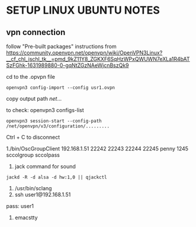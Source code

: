 * SETUP LINUX UBUNTU NOTES

** vpn connection

   follow "Pre-built packages" instructions from https://community.openvpn.net/openvpn/wiki/OpenVPN3Linux?__cf_chl_jschl_tk__=pmd_9kZ11Y8_ZGKXF6SqHzWPxQWUWN7eXLa1R4bATSzFGhk-1631989880-0-gqNtZGzNAeWjcnBszQk9


cd to the .opvpn file

#+BEGIN_SRC
openvpn3 config-import --config usr1.ovpn
  #+END_SRC

copy output path /net/...

to check:
openvpn3 configs-list


#+BEGIN_SRC
openvpn3 session-start --config-path /net/openvpn/v3/configuration/.........
#+END_SRC

Ctrl + C to disconnect


1./bin/OscGroupClient 192.168.1.51 22242 22243 22244 22245 penny 1245 sccolgroup sccolpass
2. jack command for sound
#+BEGIN_SRC
jackd -R -d alsa -d hw:1,0 || qjackctl
#+END_SRC
3. /usr/bin/sclang
4. ssh  user1@192.168.1.51

pass: user1

4. emacstty
